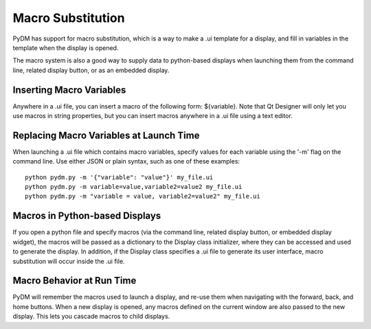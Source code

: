 ==================
Macro Substitution
==================

PyDM has support for macro substitution, which is a way to make a .ui template for a display, and fill in variables in the template when the display is opened.

The macro system is also a good way to supply data to python-based displays when launching them from the command line, related display button, or as an embedded display.

Inserting Macro Variables
-------------------------
Anywhere in a .ui file, you can insert a macro of the following form: ${variable}.  Note that Qt Designer will only let you use macros in string properties, but you can insert macros anywhere in a .ui file using a text editor.


Replacing Macro Variables at Launch Time
----------------------------------------
When launching a .ui file which contains macro variables, specify values for each variable using the '-m' flag on the command line.
Use either JSON or plain syntax, such as one of these examples::

  python pydm.py -m '{"variable": "value"}' my_file.ui
  python pydm.py -m variable=value,variable2=value2 my_file.ui
  python pydm.py -m "variable = value, variable2=value2" my_file.ui

Macros in Python-based Displays
-------------------------------
If you open a python file and specify macros (via the command line, related display button, or embedded display widget), the macros will be passed as a dictionary to the Display class initializer, where they can be accessed and used to generate the display.  In addition, if the Display class specifies a .ui file to generate its user interface, macro substitution will occur inside the .ui file.

Macro Behavior at Run Time
--------------------------
PyDM will remember the macros used to launch a display, and re-use them when navigating with the forward, back, and home buttons. When a new display is opened, any macros defined on the current window are also passed to the new display.  This lets you cascade macros to child displays.
